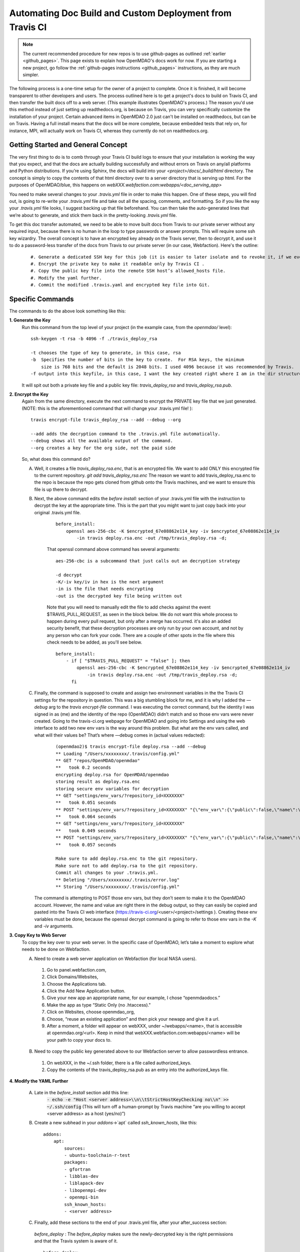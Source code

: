 .. _`advanced_operations_automation`:

Automating Doc Build and Custom Deployment from Travis CI
=========================================================

.. note::
    The current recommended procedure for new repos is to use github-pages as outlined :ref:`earlier <github_pages>`. This page exists to explain how OpenMDAO's docs work for now. If you are
    starting a new project, go follow the :ref:`github-pages instructions <github_pages>` instructions, as they are much simpler.

The following process is a one-time setup for the owner of a project to complete.  Once it is finished, it will become
transparent to other developers and users. The process outlined here is to get a project's docs to build on Travis CI, and then
transfer the built docs off to a web server. (This example illustrates OpenMDAO's process.)
The reason you'd use this method instead of just setting up readthedocs.org, is because on Travis, you can very specifically
customize the installation of your project.  Certain advanced items in OpenMDAO 2.0 just can't be installed on readthedocs, but can be on Travis.
Having a full install means that the docs will be more complete, because embedded tests that rely on, for instance, MPI, will actually work on Travis CI,
whereas they currently do not on readthedocs.org.


Getting Started and General Concept
-----------------------------------

The very first thing to do is to comb through your Travis CI build logs to ensure that your installation is
working the way that you expect, and that the docs are actually building successfully and
without errors on Travis on any/all platforms and Python distributions. If you’re using Sphinx, the docs will build into
your `<project>/docs/_build/html` directory. The concept is simply to copy the contents of that html directory over to a
server directory that is serving up html.  For the purposes of OpenMDAO/blue, this happens on `webXXX.webfaction.com:webapps/<doc_serving_app>`

You need to make several changes to your `.travis.yml` file in order to make this happen.
One of these steps, you will find out, is going to re-write your `.travis.yml` file and take out all the spacing,
comments, and formatting. So if you like the way your `.travis.yml` file looks, I suggest backing up that file beforehand.
You can then take the auto-generated lines that we’re about to generate, and stick them back in the pretty-looking `.travis.yml` file.

To get this doc transfer automated, we need to be able to move built docs from Travis to our private server without any required input,
because there is no human in the loop to type passwords or answer prompts.  This will require some ssh key wizardry.
The overall concept is to have an encrypted key already on the Travis server, then to decrypt it, and use it to do a
password-less transfer of the docs from Travis to our private server (in our case, Webfaction).  Here's the outline:

    ::

	#. Generate a dedicated SSH key for this job (it is easier to later isolate and to revoke it, if we ever must).
	#. Encrypt the private key to make it readable only by Travis CI .
	#. Copy the public key file into the remote SSH host’s allowed_hosts file.
	#. Modify the yaml further.
	#. Commit the modified .travis.yaml and encrypted key file into Git.




Specific Commands
-----------------

The commands to do the above look something like this:

**1. Generate the Key**
    Run this command from the top level of your project (in the example case, from the `openmdao/` level):

    ::

        ssh-keygen -t rsa -b 4096 -f ./travis_deploy_rsa

        -t chooses the type of key to generate, in this case, rsa
        -b  Specifies the number of bits in the key to create.  For RSA keys, the minimum
            size is 768 bits and the default is 2048 bits. I used 4096 because it was recommended by Travis.
        -f output into this keyfile, in this case, I want the key created right where I am in the dir structure.

    It will spit out both a private key file and a public key file: `travis_deploy_rsa` and `travis_deploy_rsa.pub`.

**2. Encrypt the Key**
    Again from the same directory, execute the next command to encrypt the PRIVATE key file that we just generated.
    (NOTE: this is the aforementioned command that will change your .travis.yml file! ):

    ::

        travis encrypt-file travis_deploy_rsa --add --debug --org

        --add adds the decryption command to the .travis.yml file automatically.
        --debug shows all the available output of the command.
        --org creates a key for the org side, not the paid side

    So, what does this command do?

    A. Well, it creates a file `travis_deploy_rsa.enc`, that is an encrypted file. We want to add ONLY this encrypted file to the current repository.  `git add travis_deploy_rsa.enc`  The reason we want to add travis_deploy_rsa.enc to the repo is because the repo gets cloned from github onto the Travis machines, and we want to ensure this file is up there to decrypt.

    B. Next, the above command edits the  `before install:` section of your .travis.yml file with the instruction to decrypt the key at the appropriate time. This is the part that you might want to just copy back into your original .travis.yml file.

        ::

            before_install:
                openssl aes-256-cbc -K $encrypted_67e08862e114_key -iv $encrypted_67e08862e114_iv
                    -in travis deploy.rsa.enc -out /tmp/travis_deploy.rsa -d;


        That openssl command above command has several arguments:

        ::

            aes-256-cbc is a subcommand that just calls out an decryption strategy

            -d decrypt
            -K/-iv key/iv in hex is the next argument
            -in is the file that needs encrypting
            -out is the decrypted key file being written out


        Note that you will need to manually edit the file to add checks against the event $TRAVIS_PULL_REQUEST, as seen in the block below.
        We do not want this whole process to happen during every pull request, but only after a merge has occurred.
        it's also an added security benefit, that these decryption processes are only run by your own account, and not by any person who can fork your code.
        There are a couple of other spots in the file where this check needs to be added, as you'll see below.

        ::

            before_install:
                - if [ "$TRAVIS_PULL_REQUEST" = "false" ]; then
                    openssl aes-256-cbc -K $encrypted_67e08862e114_key -iv $encrypted_67e08862e114_iv
                        -in travis deploy.rsa.enc -out /tmp/travis_deploy.rsa -d;
                  fi

    C. Finally, the command is supposed to create and assign two environment variables in the the Travis CI settings for the repository in question.  This was a big stumbling block for me, and it is why I added the `—debug` arg to the `travis encrypt-file` command.
       I was executing the correct command, but the identity I was signed in as (me) and the identity of the repo (OpenMDAO) didn’t match and so those env vars were never created.  Going to the travis-ci.org webpage for OpenMDAO and going into Settings and using
       the web interface to add two new env vars is the way around this problem.  But what are the env vars called, and what will their values be?  That’s where —debug comes in (actual values redacted):

        ::

            (openmdao2)$ travis encrypt-file deploy.rsa --add --debug
            ** Loading "/Users/xxxxxxxx/.travis/config.yml"
            ** GET "repos/OpenMDAO/openmdao"
            **   took 0.2 seconds
            encrypting deploy.rsa for OpenMDAO/openmdao
            storing result as deploy.rsa.enc
            storing secure env variables for decryption
            ** GET "settings/env_vars/?repository_id=XXXXXXX"
            **   took 0.051 seconds
            ** POST "settings/env_vars/?repository_id=XXXXXXX" "{\"env_var\":{\"public\":false,\"name\":\"encrypted_67eXXXXXXXXX_key\",\"value\":\"?????????????????????????????\"}}"
            **   took 0.064 seconds
            ** GET "settings/env_vars/?repository_id=XXXXXXX"
            **   took 0.049 seconds
            ** POST "settings/env_vars/?repository_id=XXXXXXX" "{\"env_var\":{\"public\":false,\"name\":\"encrypted_67eXXXXXXXXX_iv\",\"value\":\"??????????????????????????????\"}}"
            **   took 0.057 seconds

            Make sure to add deploy.rsa.enc to the git repository.
            Make sure not to add deploy.rsa to the git repository.
            Commit all changes to your .travis.yml.
            ** Deleting "/Users/xxxxxxxx/.travis/error.log"
            ** Storing "/Users/xxxxxxxx/.travis/config.yml"


       The command is attempting to POST those env vars, but they don’t seem to make it to the OpenMDAO account.
       However, the name and value are right there in the debug output, so they can easily be copied and pasted into the Travis CI web
       interface (https://travis-ci.org/<user>/<project>/settings ). Creating these env variables must be done, because the
       openssl decrypt command is going to refer to those env vars in the `-K` and `-iv` arguments.


**3. Copy Key to Web Server**
    To copy the key over to your web server.  In the specific case of OpenMDAO, let’s take a moment to explore what needs to be done on Webfaction.

    A. Need to create a web server application on Webfaction (for local NASA users).

     #. Go to panel.webfaction.com,
     #. Click Domains/Websites,
     #. Choose the Applications tab.
     #. Click the Add New Application button.
     #. Give your new app an appropriate name, for our example, I chose “openmdaodocs.”
     #. Make the app as type “Static Only (no .htaccess)."
     #. Click on Websites, choose openmdao_org,
     #. Choose, “reuse an existing application” and then pick your newapp and give it a url.
     #. After a moment, a folder will appear on webXXX, under ~/webapps/<name>, that is accessible at openmdao.org/<url>. Keep in mind that webXXX.webfaction.com:webapps/<name> will be your path to copy your docs to.

    B. Need to copy the public key generated above to our Webfaction server to allow passwordless entrance.

     1. On webXXX, in the ~/.ssh folder, there is a file called authorized_keys.
     2. Copy the contents of the travis_deploy_rsa.pub as an entry into the authorized_keys file.

**4. Modify the YAML Further**

   A. Late in the `before_install` section add this line:
        :code:`- echo -e "Host <server address>\\n\\tStrictHostKeyChecking no\\n" >> ~/.ssh/config`
        (This will turn off a human-prompt by Travis machine “are you willing to accept <server address> as a host (yes/no)”)

   B. Create a new subhead in your `addons`->`apt` called `ssh_known_hosts`, like this:

     ::

        addons:
            apt:
                sources:
                - ubuntu-toolchain-r-test
                packages:
                - gfortran
                - libblas-dev
                - liblapack-dev
                - libopenmpi-dev
                - openmpi-bin
                ssh_known_hosts:
                - <server address>


   C. Finally, add these sections to the end of your .travis.yml file, after your after_success section:

    `before_deploy` : The `before_deploy` makes sure the newly-decrypted key is the right permissions and that the Travis system is aware of it.

    ::

        before_deploy:
        - if [ "$TRAVIS_PULL_REQUEST" = "false" ]; then
            eval "$(ssh-agent -s)";
            chmod 600 /tmp/deploy.rsa;
            ssh-add /tmp/deploy.rsa;
          fi

    `deploy` is focused on actually transferring the docs.  Note there is a logic check that makes sure the doc copy only happens on ONE machine (don’t want 4 machines racing to rsync docs!), and only on a certain branch, and only after success.

    ::

        deploy:
          provider: script
          skip_cleanup: true
          script:
            - if [ "$TRAVIS_PULL_REQUEST" = "false" ]; then
                - if [ "$MPI" ] && [ "$PY" = "3.4" ]; then
                    cd openmdao/docs;
                    rsync -r --delete-after -v _build/html/* <username>@<server address>:webapps/openmdaodocs;
                  fi
              fi
          on:
            branch: master

**5. Commit the .travis.yml file and encrypted key file into Git**

    You have now heavily edited your .travis.yml, and created an encrypted key locally.  `git add` the encrypted key (.enc) file to your repository.
    Once you're done with everything and it all works, you should move or discard the private and public key files to make sure they do not end up in your repository.
    A quick `git commit` should finish things up.  Your pull request to enable automation should be only those two files.
    The remainder of the work was done in the travis-ci.org settings and on your web server.  Once this pull request is accepted to your
    repository, you should be able to check the logs to make sure it's working.  And of course, seeing new documentation transferred up on your web server is all the
    proof you need that things are working.